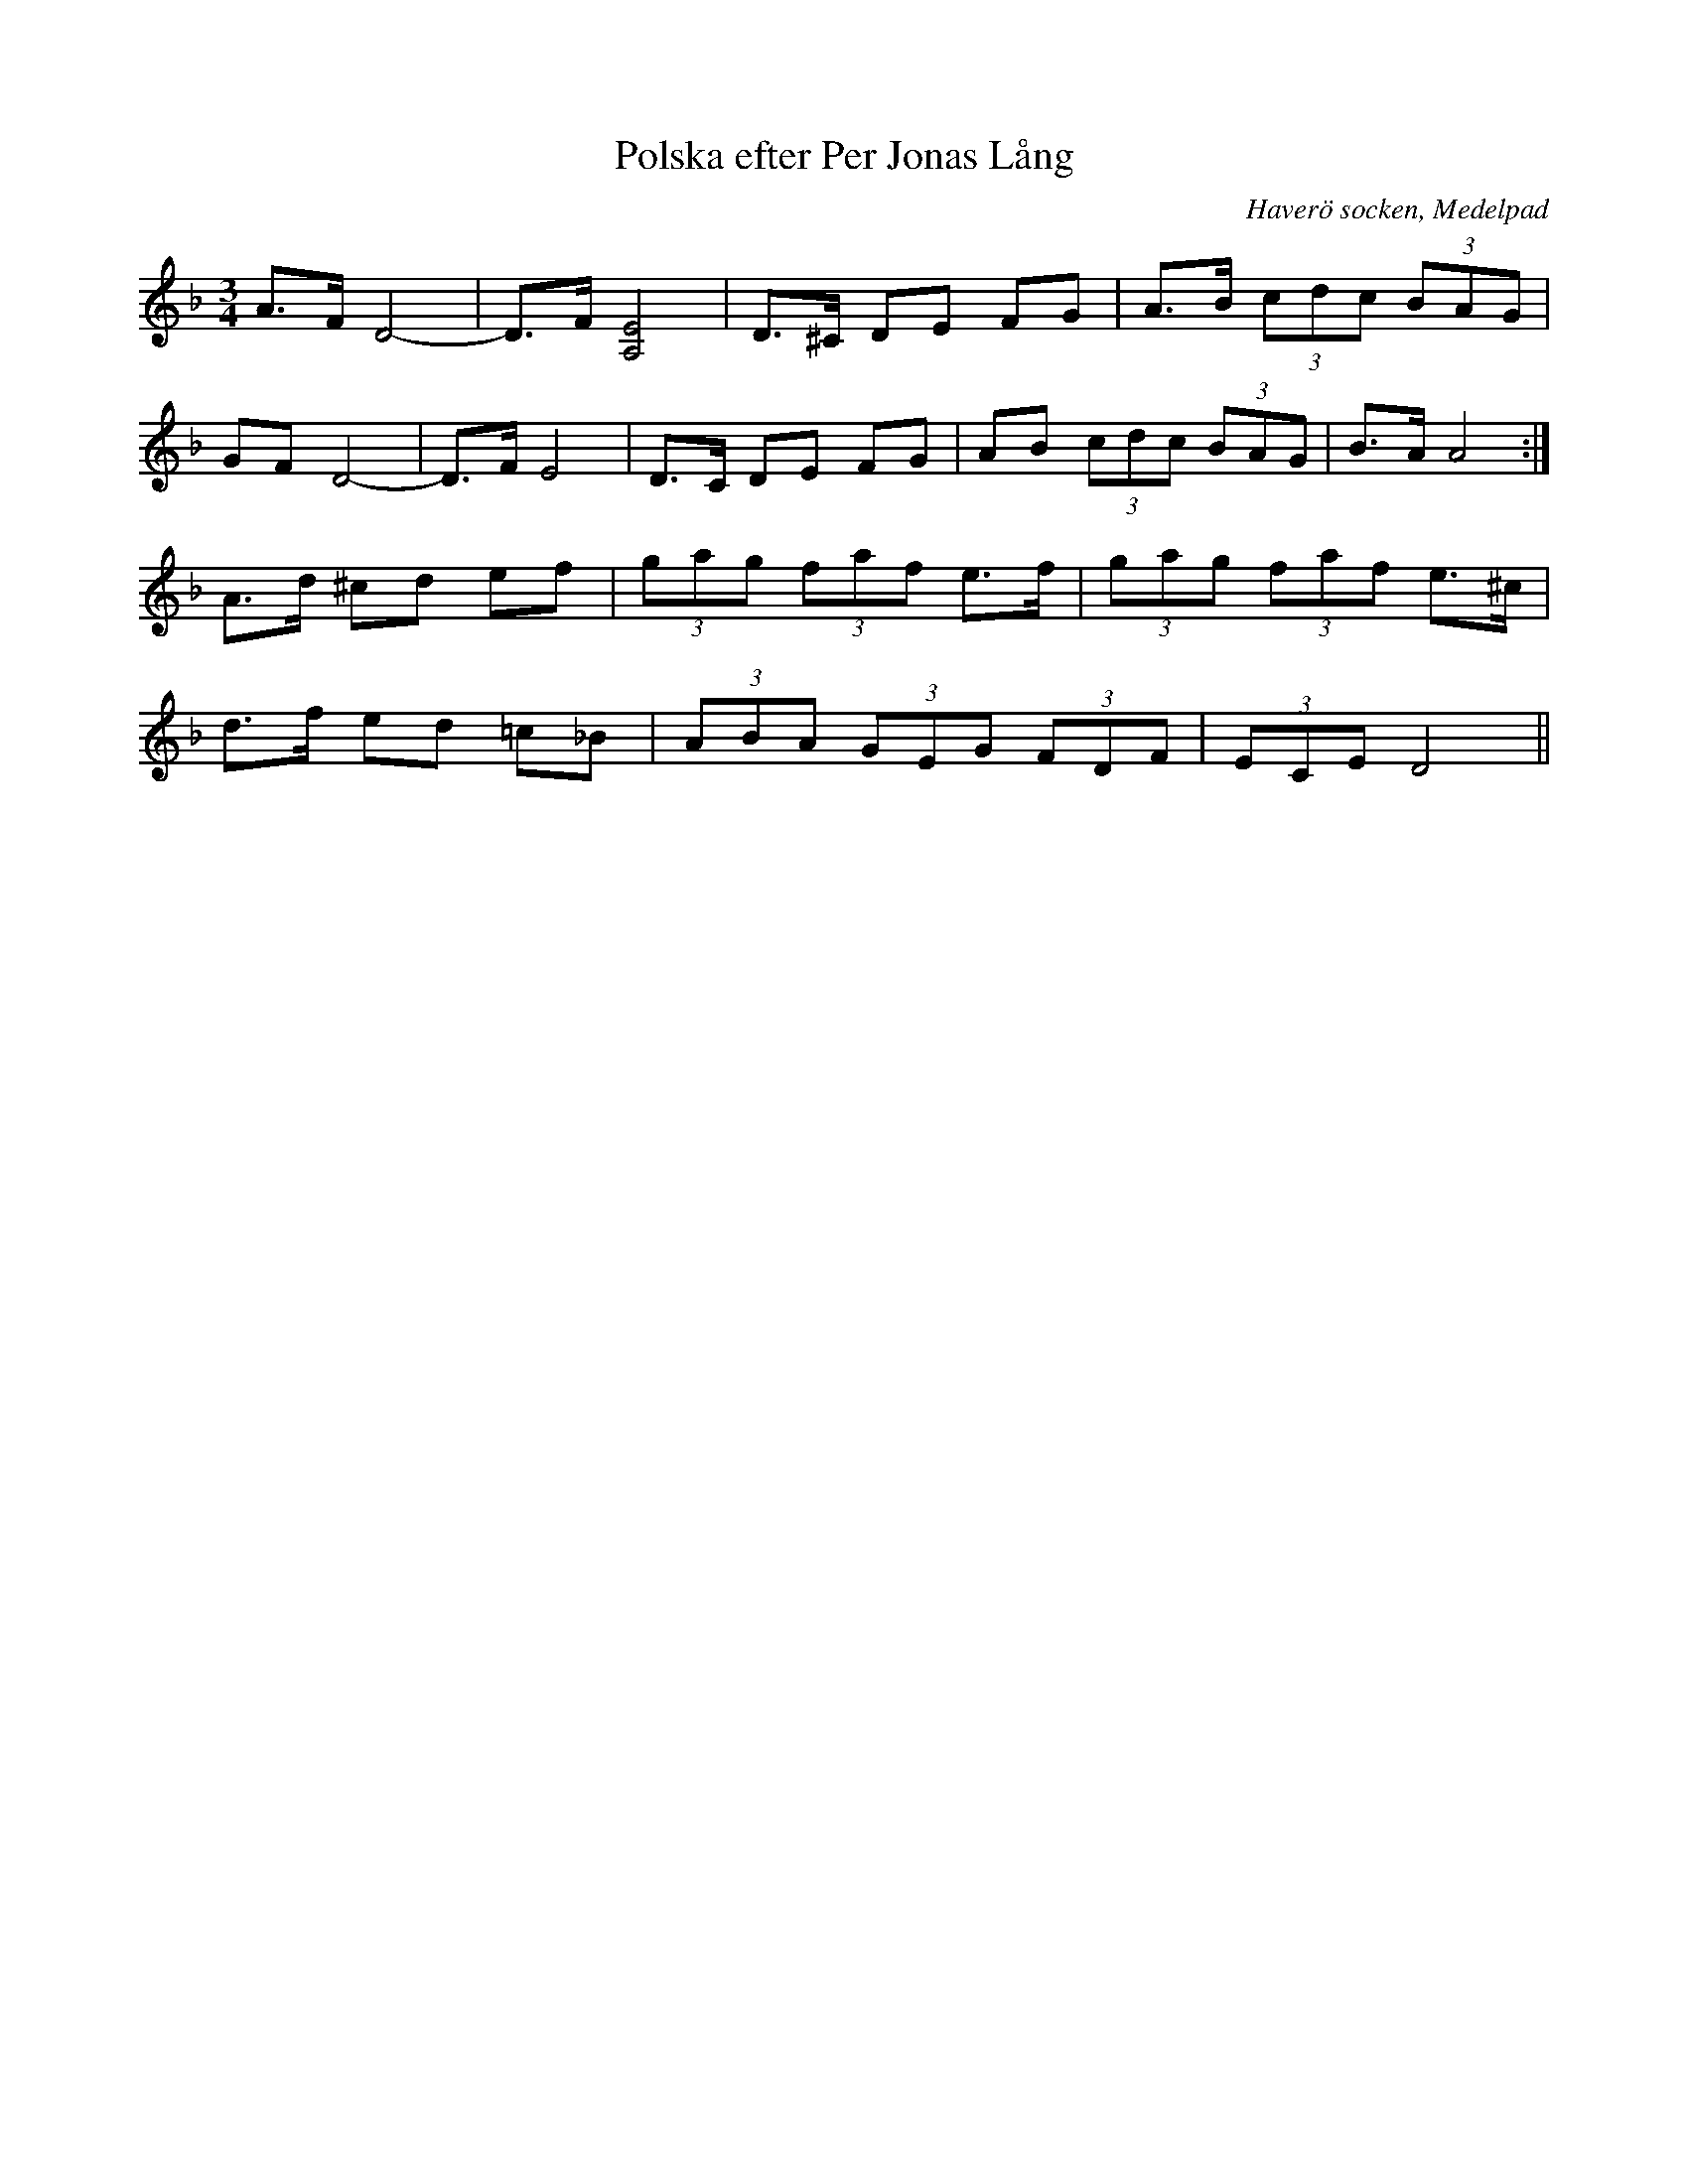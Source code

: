 %%abc-charset utf-8

X:574
T:Polska efter Per Jonas Lång
S:efter [[Personer/Per Jonas Lång]] (?)
O:Haverö socken, Medelpad
B:EÖ, nr 574
R:Polska
Z:Nils L
L:1/8
M:3/4
K:Dm
A>F D4- | D>F [A,4E4] | D>^C DE FG | A>B (3cdc (3BAG |
GF D4- | D>F E4 | D>C DE FG | AB (3cdc (3BAG | B>A A4 :| 
A>d ^cd ef | (3gag (3faf e>f | (3gag (3faf e>^c |
d>f ed =c_B | (3ABA (3GEG (3FDF | (3ECE D4 ||

